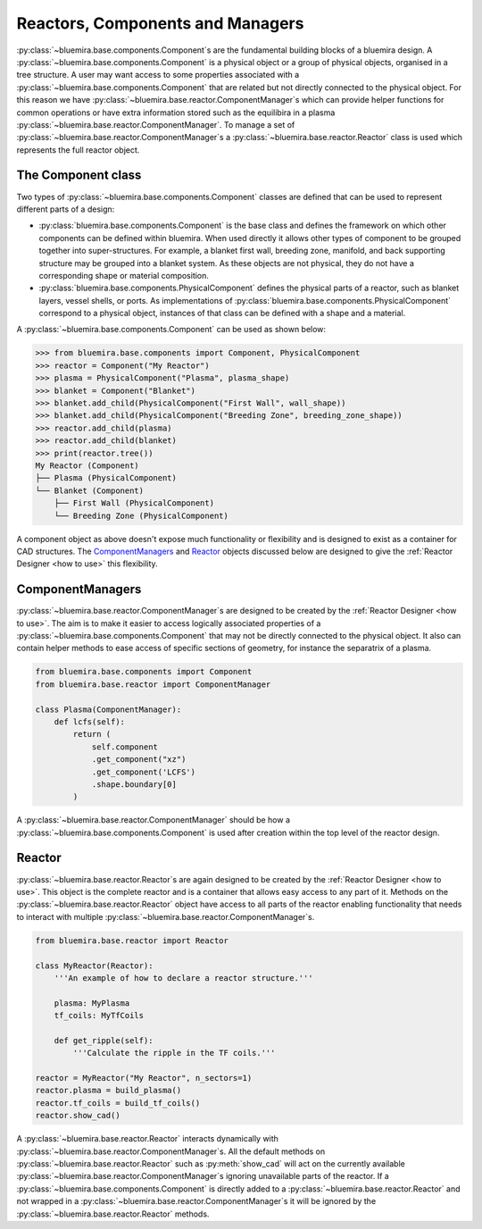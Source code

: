 Reactors, Components and Managers
=================================

:py:class:`~bluemira.base.components.Component`\s are the fundamental building blocks of a bluemira design.
A :py:class:`~bluemira.base.components.Component` is a physical object or a group of physical objects, organised in a tree structure.
A user may want access to some properties associated with a :py:class:`~bluemira.base.components.Component` that are related
but not directly connected to the physical object.
For this reason we have :py:class:`~bluemira.base.reactor.ComponentManager`\s which can provide helper functions for common operations or
have extra information stored such as the equilibira in a plasma :py:class:`~bluemira.base.reactor.ComponentManager`.
To manage a set of :py:class:`~bluemira.base.reactor.ComponentManager`\s a :py:class:`~bluemira.base.reactor.Reactor` class is used which represents the full reactor object.

The Component class
-------------------

Two types of :py:class:`~bluemira.base.components.Component` classes are defined that can be used to represent different parts of a design:

- :py:class:`bluemira.base.components.Component` is the base class and defines the
  framework on which other components can be defined within bluemira.
  When used directly it allows other types of component to be grouped together into super-structures.
  For example, a blanket first wall, breeding zone, manifold, and back supporting structure may be grouped into a blanket system.
  As these objects are not physical, they do not have a corresponding shape or material composition.
- :py:class:`bluemira.base.components.PhysicalComponent` defines the physical parts of a
  reactor, such as blanket layers, vessel shells, or ports.
  As implementations of :py:class:`bluemira.base.components.PhysicalComponent` correspond to a physical object,
  instances of that class can be defined with a shape and a material.

A :py:class:`~bluemira.base.components.Component` can be used as shown below:

.. code-block:: pycon

    >>> from bluemira.base.components import Component, PhysicalComponent
    >>> reactor = Component("My Reactor")
    >>> plasma = PhysicalComponent("Plasma", plasma_shape)
    >>> blanket = Component("Blanket")
    >>> blanket.add_child(PhysicalComponent("First Wall", wall_shape))
    >>> blanket.add_child(PhysicalComponent("Breeding Zone", breeding_zone_shape))
    >>> reactor.add_child(plasma)
    >>> reactor.add_child(blanket)
    >>> print(reactor.tree())
    My Reactor (Component)
    ├── Plasma (PhysicalComponent)
    └── Blanket (Component)
        ├── First Wall (PhysicalComponent)
        └── Breeding Zone (PhysicalComponent)

A component object as above doesn't expose much functionality or flexibility and is designed to
exist as a container for CAD structures. The `ComponentManagers`_ and `Reactor`_ objects discussed below are
designed to give the :ref:`Reactor Designer <how to use>` this flexibility.

ComponentManagers
-----------------

:py:class:`~bluemira.base.reactor.ComponentManager`\s are designed to be created by the :ref:`Reactor Designer <how to use>`.
The aim is to make it easier to access logically associated properties of a :py:class:`~bluemira.base.components.Component` that may not be directly connected to the physical object.
It also can contain helper methods to ease access of specific sections of geometry,
for instance the separatrix of a plasma.

.. code-block:: python

    from bluemira.base.components import Component
    from bluemira.base.reactor import ComponentManager

    class Plasma(ComponentManager):
        def lcfs(self):
            return (
                self.component
                .get_component("xz")
                .get_component('LCFS')
                .shape.boundary[0]
            )

A :py:class:`~bluemira.base.reactor.ComponentManager` should be how a :py:class:`~bluemira.base.components.Component` is used after creation within the top level of the reactor design.

Reactor
-------

:py:class:`~bluemira.base.reactor.Reactor`\s are again designed to be created by the :ref:`Reactor Designer <how to use>`.
This object is the complete reactor and is a container that allows easy access to any part of it.
Methods on the :py:class:`~bluemira.base.reactor.Reactor` object have access to all parts of the reactor
enabling functionality that needs to interact with multiple :py:class:`~bluemira.base.reactor.ComponentManager`\s.

.. code-block:: python

    from bluemira.base.reactor import Reactor

    class MyReactor(Reactor):
        '''An example of how to declare a reactor structure.'''

        plasma: MyPlasma
        tf_coils: MyTfCoils

        def get_ripple(self):
            '''Calculate the ripple in the TF coils.'''

    reactor = MyReactor("My Reactor", n_sectors=1)
    reactor.plasma = build_plasma()
    reactor.tf_coils = build_tf_coils()
    reactor.show_cad()

A :py:class:`~bluemira.base.reactor.Reactor` interacts dynamically with :py:class:`~bluemira.base.reactor.ComponentManager`\s.
All the default methods on :py:class:`~bluemira.base.reactor.Reactor` such as :py:meth:`show_cad` will act
on the currently available :py:class:`~bluemira.base.reactor.ComponentManager`\s ignoring unavailable parts
of the reactor. If a :py:class:`~bluemira.base.components.Component` is directly added to a :py:class:`~bluemira.base.reactor.Reactor`
and not wrapped in a :py:class:`~bluemira.base.reactor.ComponentManager`\s it will be ignored by the :py:class:`~bluemira.base.reactor.Reactor` methods.
